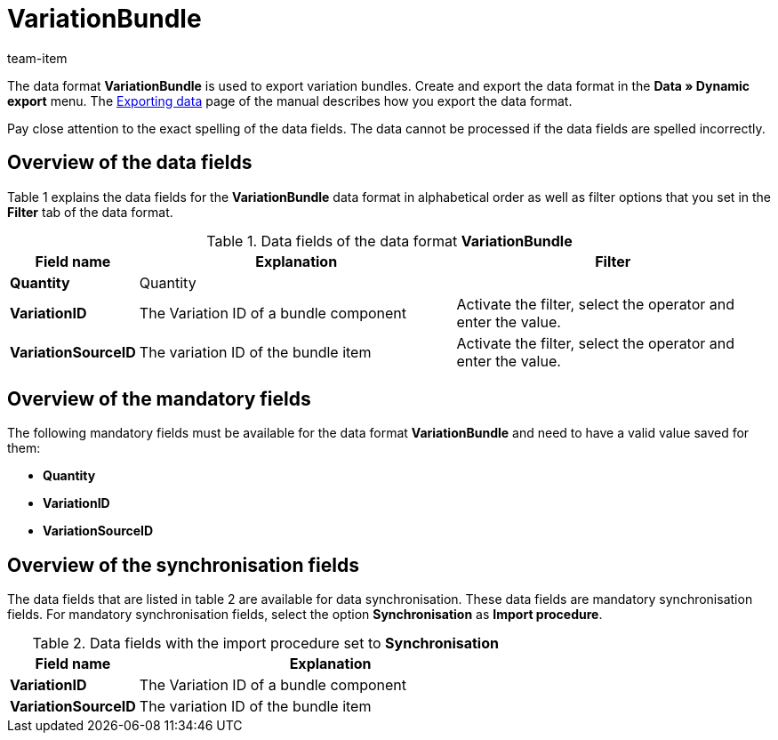 = VariationBundle
:page-index: false
:id: MFXHUVW
:author: team-item

The data format **VariationBundle** is used to export variation bundles.
Create and export the data format in the **Data » Dynamic export** menu.
The xref:data:exporting-data.adoc#[Exporting data] page of the manual describes how you export the data format.

Pay close attention to the exact spelling of the data fields. The data cannot be processed if the data fields are spelled incorrectly.

== Overview of the data fields

Table 1 explains the data fields for the **VariationBundle** data format in alphabetical order as well as filter options that you set in the **Filter** tab of the data format.

.Data fields of the data format **VariationBundle**
[cols="1,3,3"]
|====
|Field name |Explanation |Filter

| **Quantity**
|Quantity
|

| **VariationID**
|The Variation ID of a bundle component
|Activate the filter, select the operator and enter the value.

| **VariationSourceID**
|The variation ID of the bundle item
|Activate the filter, select the operator and enter the value.
|====

== Overview of the mandatory fields

The following mandatory fields must be available for the data format **VariationBundle** and need to have a valid value saved for them:

* **Quantity**
* **VariationID**
* **VariationSourceID**

== Overview of the synchronisation fields

The data fields that are listed in table 2 are available for data synchronisation. These data fields are mandatory synchronisation fields. For mandatory synchronisation fields, select the option **Synchronisation** as **Import procedure**.

.Data fields with the import procedure set to **Synchronisation**
[cols="1,3"]
|====
|Field name |Explanation

| **VariationID**
|The Variation ID of a bundle component

| **VariationSourceID**
|The variation ID of the bundle item
|====
